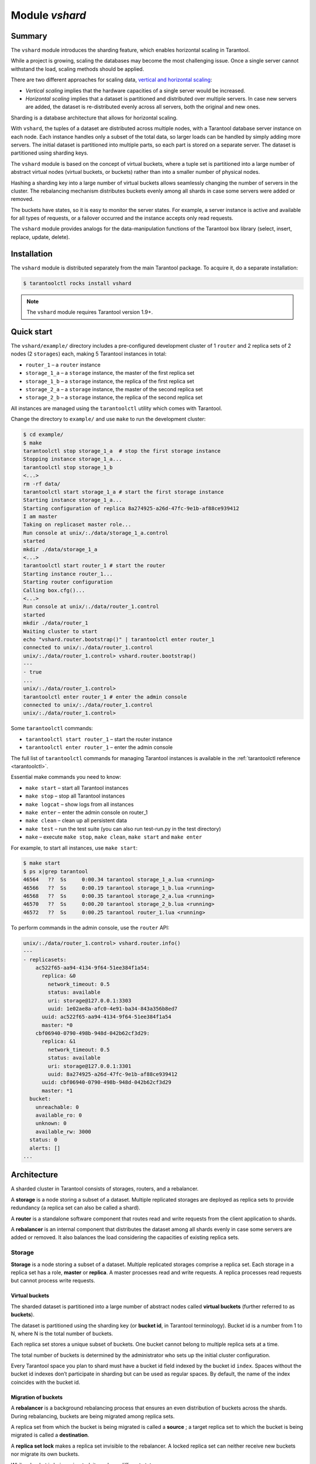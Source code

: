 .. _vshard:

===============================================================================
Module `vshard`
===============================================================================

.. _vshard-summary:

-------------------------------------------------------------------------------
Summary
-------------------------------------------------------------------------------

The ``vshard`` module introduces the sharding feature, which enables
horizontal scaling in Tarantool.

While a project is growing, scaling the databases may become the most challenging
issue. Once a single server cannot withstand the load, scaling methods should be
applied.

There are two different approaches for scaling data,
`vertical and horizontal scaling <https://en.wikipedia.org/wiki/Scalability#Horizontal_and_vertical_scaling>`_:

* *Vertical scaling* implies that the hardware capacities of a single server would
  be increased.

* *Horizontal scaling* implies that a dataset is partitioned and distributed over
  multiple servers. In case new servers are added, the dataset is re-distributed
  evenly across all servers, both the original and new ones.

Sharding is a database architecture that allows for horizontal scaling.

With ``vshard``, the tuples of a dataset are distributed across
multiple nodes, with a Tarantool database server instance on each node. Each instance
handles only a subset of the total data, so larger loads can be handled by simply
adding more servers. The initial dataset is partitioned into multiple parts, so each
part is stored on a separate server. The dataset is partitioned using sharding keys.

The ``vshard`` module is based on the concept of virtual buckets, where a tuple
set is partitioned into a large number of abstract virtual nodes (virtual buckets,
or buckets) rather than into a smaller number of physical nodes.

Hashing a sharding key into a large number of virtual buckets allows seamlessly
changing the number of servers in the cluster. The rebalancing mechanism distributes
buckets evenly among all shards in case some servers were added or removed.

The buckets have states, so it is easy to monitor the server states. For example,
a server instance is active and available for all types of requests, or a failover
occurred and the instance accepts only read requests.

The ``vshard`` module provides analogs for the data-manipulation functions of the
Tarantool ``box`` library (select, insert, replace, update, delete).

.. _vshard-install:

-------------------------------------------------------------------------------
Installation
-------------------------------------------------------------------------------

The ``vshard`` module is distributed separately from the main Tarantool package.
To acquire it, do a separate installation:

.. code-block:: console

    $ tarantoolctl rocks install vshard

.. NOTE::

    The ``vshard`` module requires Tarantool version 1.9+.

.. _vshard-quick-start:

-------------------------------------------------------------------------------
Quick start
-------------------------------------------------------------------------------

The ``vshard/example/`` directory includes a pre-configured development cluster
of 1 ``router`` and 2 replica sets of 2 nodes (2 ``storages``) each, making 5
Tarantool instances in total:

* ``router_1`` – a ``router`` instance
* ``storage_1_a`` – a ``storage`` instance, the master of the first replica set
* ``storage_1_b`` – a ``storage`` instance, the replica of the first replica set
* ``storage_2_a`` – a ``storage`` instance, the master of the second replica set
* ``storage_2_b`` – a ``storage`` instance, the replica of the second replica set

All instances are managed using the ``tarantoolctl`` utility which comes with Tarantool.

Change the directory to ``example/`` and use ``make`` to run the development cluster:

.. code-block:: console

    $ cd example/
    $ make
    tarantoolctl stop storage_1_a  # stop the first storage instance
    Stopping instance storage_1_a...
    tarantoolctl stop storage_1_b
    <...>
    rm -rf data/
    tarantoolctl start storage_1_a # start the first storage instance
    Starting instance storage_1_a...
    Starting configuration of replica 8a274925-a26d-47fc-9e1b-af88ce939412
    I am master
    Taking on replicaset master role...
    Run console at unix/:./data/storage_1_a.control
    started
    mkdir ./data/storage_1_a
    <...>
    tarantoolctl start router_1 # start the router
    Starting instance router_1...
    Starting router configuration
    Calling box.cfg()...
    <...>
    Run console at unix/:./data/router_1.control
    started
    mkdir ./data/router_1
    Waiting cluster to start
    echo "vshard.router.bootstrap()" | tarantoolctl enter router_1
    connected to unix/:./data/router_1.control
    unix/:./data/router_1.control> vshard.router.bootstrap()
    ---
    - true
    ...
    unix/:./data/router_1.control>
    tarantoolctl enter router_1 # enter the admin console
    connected to unix/:./data/router_1.control
    unix/:./data/router_1.control>

Some ``tarantoolctl`` commands:

* ``tarantoolctl start router_1`` – start the router instance
* ``tarantoolctl enter router_1``  – enter the admin console

The full list of ``tarantoolctl`` commands for managing Tarantool instances is
available in the :ref:`tarantoolctl reference <tarantoolctl>`.

Essential make commands you need to know:

* ``make start`` – start all Tarantool instances
* ``make stop`` – stop all Tarantool instances
* ``make logcat`` – show logs from all instances
* ``make enter`` – enter the admin console on router_1
* ``make clean`` – clean up all persistent data
* ``make test`` – run the test suite (you can also run test-run.py in the test directory)
* ``make`` – execute ``make stop``, ``make clean``, ``make start`` and ``make enter``

For example, to start all instances, use ``make start``:

.. code-block:: console

    $ make start
    $ ps x|grep tarantool
    46564   ??  Ss     0:00.34 tarantool storage_1_a.lua <running>
    46566   ??  Ss     0:00.19 tarantool storage_1_b.lua <running>
    46568   ??  Ss     0:00.35 tarantool storage_2_a.lua <running>
    46570   ??  Ss     0:00.20 tarantool storage_2_b.lua <running>
    46572   ??  Ss     0:00.25 tarantool router_1.lua <running>

To perform commands in the admin console, use the ``router`` API:

.. code-block:: tarantoolsession

    unix/:./data/router_1.control> vshard.router.info()
    ---
    - replicasets:
        ac522f65-aa94-4134-9f64-51ee384f1a54:
          replica: &0
            network_timeout: 0.5
            status: available
            uri: storage@127.0.0.1:3303
            uuid: 1e02ae8a-afc0-4e91-ba34-843a356b8ed7
          uuid: ac522f65-aa94-4134-9f64-51ee384f1a54
          master: *0
        cbf06940-0790-498b-948d-042b62cf3d29:
          replica: &1
            network_timeout: 0.5
            status: available
            uri: storage@127.0.0.1:3301
            uuid: 8a274925-a26d-47fc-9e1b-af88ce939412
          uuid: cbf06940-0790-498b-948d-042b62cf3d29
          master: *1
      bucket:
        unreachable: 0
        available_ro: 0
        unknown: 0
        available_rw: 3000
      status: 0
      alerts: []
    ...

.. _vshard-architecture:

------------------------------------------------------------------------------
Architecture
------------------------------------------------------------------------------

A sharded cluster in Tarantool consists of storages, routers, and a rebalancer.

A **storage** is a node storing a subset of a dataset. Multiple replicated storages
are deployed as replica sets to provide redundancy (a replica set can also be
called a shard).

A **router** is a standalone software component that routes read and write requests
from the client application to shards.

A **rebalancer** is an internal component that distributes the dataset among all
shards evenly in case some servers are added or removed. It also balances the load
considering the capacities of existing replica sets.

.. image:: schema.svg
    :align: center

.. _vshard-storage:

~~~~~~~~~~~~~~~~~~~~~~~~~~~~~~~~~~~~~~~~~~~~~~~~~~~~~~~~~~~~~~~~~~~~~~~~~~~~~~~
Storage
~~~~~~~~~~~~~~~~~~~~~~~~~~~~~~~~~~~~~~~~~~~~~~~~~~~~~~~~~~~~~~~~~~~~~~~~~~~~~~~

**Storage** is a node storing a subset of a dataset. Multiple replicated storages
comprise a replica set. Each storage in a replica set has a role, **master** or
**replica**. A master processes read and write requests. A replica processes read
requests but cannot process write requests.

.. image:: master_replica.svg
    :align: center

.. _vshard-vbuckets:

++++++++++++++++++++++++++++++++++++++++++++++++++++++++
Virtual buckets
++++++++++++++++++++++++++++++++++++++++++++++++++++++++

The sharded dataset is partitioned into a large number of abstract nodes called
**virtual buckets** (further referred to as **buckets**).

The dataset is partitioned using the sharding key (or **bucket id**, in Tarantool
terminology). Bucket id is a number from 1 to N, where N is the total number of
buckets.

.. image:: buckets.svg
    :align: center

Each replica set stores a unique subset of buckets. One bucket cannot belong to
multiple replica sets at a time.

.. image:: vbuckets.svg
    :align: center

The total number of buckets is determined by the administrator who sets up the
initial cluster configuration.

Every Tarantool space you plan to shard must have a bucket id field indexed by the
bucket id ``index``. Spaces without the bucket id indexes don’t participate in sharding
but can be used as regular spaces. By default, the name of the index coincides with
the bucket id.

.. _vshard-migrate-buckets:

++++++++++++++++++++++++++++++++++++++++++++++++++++++++
Migration of buckets
++++++++++++++++++++++++++++++++++++++++++++++++++++++++

A **rebalancer** is a background rebalancing process that ensures an even
distribution of buckets across the shards. During rebalancing, buckets are being
migrated among replica sets.

A replica set from which the bucket is being migrated is called a **source** ; a
target replica set to which the bucket is being migrated is called a **destination**.

A **replica set lock** makes a replica set invisible to the rebalancer. A locked
replica set can neither receive new buckets nor migrate its own buckets.

While a bucket is being migrated, it can have different states:

* ACTIVE – the bucket is available for read and write requests.
* PINNED – the bucket is locked for migrating to another replica set. Otherwise
  pinned buckets are similar to buckets in the ACTIVE state.
* SENDING – the bucket is currently being copied to the destination replica set;
  read requests to the source replica set are still processed.
* RECEIVING – the bucket is currently being filled; all requests to it are rejected.
* SENT – the bucket was migrated to the destination replica set. The `router`
  uses the SENT state to calculate the new location of the bucket. A bucket in
  the SENT state goes to the GARBAGE state automatically after BUCKET_SENT_GARBAGE_DELAY
  seconds, which by default is :ref:`0.5 seconds <cfg_basic-collect_bucket_garbage_interval>`.
* GARBAGE – the bucket was already migrated to the destination replica set during
  rebalancing; or the bucket was initially in the RECEIVING state, but some error
  occurred during the migration.

Buckets in the GARBAGE state are deleted by the garbage collector.

.. image:: states.svg
    :align: center

Migration is performed as follows:

1. At the destination replica set, a new bucket is created and assigned the RECEIVING
   state, the data copying starts, and the bucket rejects all requests.
2. The source bucket in the source replica set is assigned the SENDING state, and
   the bucket continues to process read requests.
3. Once the data is copied, the bucket on the source replica set is assigned the SENT
   and it starts rejecting all requests.
4. The bucket on the destination replica set is assigned the ACTIVE state and starts
   accepting all requests.

.. _vshard-bucket-space:

++++++++++++++++++++++++++++++++++++++++++++++++++++++++
The `_bucket` system space
++++++++++++++++++++++++++++++++++++++++++++++++++++++++

The ``_bucket`` system space of each replica set stores the ids of buckets present
in the replica set. The space contains the following fields:

* ``bucket`` – bucket id
* ``status`` – state of the bucket
* ``destination`` – UUID of the destination replica set

An example of ``_bucket.select{}``:

.. code-block:: tarantoolsession

    ---
    - - [1, ACTIVE, abfe2ef6-9d11-4756-b668-7f5bc5108e2a]
      - [2, SENT, 19f83dcb-9a01-45bc-a0cf-b0c5060ff82c]
    ...

Once the bucket is migrated, the destination replica set identified by UUID is filled in the
table. While the bucket is still located on the source replica set, the value of
the destination replica set UUID is equal to ``NULL``.

.. _vshard-router:

~~~~~~~~~~~~~~~~~~~~~~~~~~~~~~~~~~~~~~~~~~~~~~~~~~~~~~~~~~~~~~~~~~~~~~~~~~~~~~~
Router
~~~~~~~~~~~~~~~~~~~~~~~~~~~~~~~~~~~~~~~~~~~~~~~~~~~~~~~~~~~~~~~~~~~~~~~~~~~~~~~

All requests from the application come to the sharded cluster through a ``router``.
The ``router`` keeps the topology of a sharded cluster transparent for the application,
thus keeping the application unaware of:

* the number and location of shards,
* data rebalancing process,
* the fact and the process of a failover that occurred after a replica's failure.

The ``router`` does not have a persistent state, nor does it store the cluster topology
or balance the data. The ``router`` is a standalone software component that can run
in the storage layer or application layer depending on the application features.

.. _vshard-routing-table:

++++++++++++++++++++++++++++++++++++++++++++++++++++++++
The routing table
++++++++++++++++++++++++++++++++++++++++++++++++++++++++

А routing table on the ``router`` stores the map of all bucket ids to replica sets.
It ensures the consistency of sharding in case of failover.

The ``router`` keeps a persistent pool of connections to all the storages that
are created at startup. This helps prevent configuration errors. Once the connection
pool is created, the ``router`` caches the current state of the routing table in order
to speed up routing. If a bucket migrated to another ``storage`` after rebalancing,
or a failover occurred and caused one of the shards switching to another replica,
the ``discovery fiber`` on the ``router`` updates the routing table automatically.

As the bucket id is explicitly indicated both in the data and in the mapping table
on the ``router``, the data is consistent regardless of the application logic. It also
makes rebalancing transparent for the application.

.. _vshard-process-requests:

++++++++++++++++++++++++++++++++++++++++++++++++++++++++
Processing requests
++++++++++++++++++++++++++++++++++++++++++++++++++++++++

Requests to the database can be performed by the application or using stored
procedures. Either way, the bucket id should be explicitly specified in the request.

All requests are forwarded to the ``router`` first. The only operation supported
by the ``router`` is ``call``. The operation is performed via the ``vshard.router.call()``
function:

.. code-block:: lua

    result = vshard.router.call(<bucket_id>, <mode>, <function_name>, {<argument_list>}, {<opts>})

Requests are processed as follows:

1. The ``router`` uses the bucket id to search for a replica set with the
   corresponding bucket in the routing table.

   If the map of the bucket id to the replica set is not known to the ``router``
   (the discovery fiber hasn’t filled the table yet), the ``router`` makes requests
   to all ``storages`` to find out where the bucket is located.
2. Once the bucket is located, the shard checks:

   * whether the bucket is stored in the ``_bucket`` system space of the replica set;
   * whether the bucket is ACTIVE or PINNED (for a read request, it can also be SENDING).
3. If all the checks succeed, the request is executed. Otherwise, it is terminated
   with the error: ``“wrong bucket”``.

.. _vshard-admin:

-------------------------------------------------------------------------------
Administration
-------------------------------------------------------------------------------

.. _vshard-config-cluster:

~~~~~~~~~~~~~~~~~~~~~~~~~~~~~~~~~~~~~~~~~~~~~~~~~~~~~~~~~~~~~~~~~~~~~~~~~~~~~~~
Configuring a sharded cluster
~~~~~~~~~~~~~~~~~~~~~~~~~~~~~~~~~~~~~~~~~~~~~~~~~~~~~~~~~~~~~~~~~~~~~~~~~~~~~~~

A minimal viable sharded cluster should consist of:

* one or more replica sets, each containing two or more ``storage`` instances
* one or more ``router`` instances

The number of ``storage`` instances in a replica set defines the redundancy factor
of the data. The recommended value is 3 or more. The number of ``router`` instances
is not limited, because routers are completely stateless. We recommend increasing
the number of routers when an existing ``router`` instance becomes CPU or I/O bound.

``vshard`` supports multiple ``router`` instances on a single Tarantool
instance. Each ``router`` can be connected to any ``vshard`` cluster. Multiple
``router`` instances can be connected to the same cluster.

As the ``router`` and ``storage`` applications perform completely different sets of functions,
they should be deployed to different Tarantool instances. Although it is technically
possible to place the router application on every ``storage`` node, this approach is
highly discouraged and should be avoided on production deployments.

All ``storage`` instances can be deployed using identical instance (configuration)
files.

Self-identification is currently performed using ``tarantoolctl``:

.. code-block:: console

    $ tarantoolctl instance_name

All ``router`` instances can also be deployed using identical instance (configuration)
files.

All cluster nodes must share a common topology. An administrator must
ensure that the configurations are identical. We suggest using a configuration
management tool like Ansible or Puppet to deploy the cluster.

Sharding is not integrated into any system for centralized configuration management.
It is expected that the application itself is responsible for interacting with such
a system and passing the sharding parameters.

.. _vshard-config-cluster-example:

++++++++++++++++++++++++++++++++++++++++++++++++++++++++
Sample configuration
++++++++++++++++++++++++++++++++++++++++++++++++++++++++

The configuration of a simple sharded cluster can look like this:

.. code-block:: kconfig

    local cfg = {
        memtx_memory = 100 * 1024 * 1024,
        replication_connect_quorum = 0,
        bucket_count = 10000,
        rebalancer_disbalance_threshold = 10,
        rebalancer_max_receiving = 100,
        sharding = {
            ['cbf06940-0790-498b-948d-042b62cf3d29'] = {
                replicas = {
                    ['8a274925-a26d-47fc-9e1b-af88ce939412'] = {
                        uri = 'storage:storage@127.0.0.1:3301',
                        name = 'storage_1_a',
                        master = true
                    },
                    ['3de2e3e1-9ebe-4d0d-abb1-26d301b84633'] = {
                        uri = 'storage:storage@127.0.0.1:3302',
                        name = 'storage_1_b'
                    }
                },
            },
            ['ac522f65-aa94-4134-9f64-51ee384f1a54'] = {
                replicas = {
                    ['1e02ae8a-afc0-4e91-ba34-843a356b8ed7'] = {
                        uri = 'storage:storage@127.0.0.1:3303',
                        name = 'storage_2_a',
                        master = true
                    },
                    ['001688c3-66f8-4a31-8e19-036c17d489c2'] = {
                        uri = 'storage:storage@127.0.0.1:3304',
                        name = 'storage_2_b'
                    }
                },
            },
        },
    }

This cluster includes one ``router`` instance and two ``storage`` instances.
Each ``storage`` instance includes one master and one replica.

The sharding field defines the logical topology of a sharded Tarantool cluster.
All the other fields are passed to ``box.cfg()`` as they are, without modifications.
See the :ref:`Configuration reference <vshard-config-reference>` section for details.

On routers call ``vshard.router.cfg(cfg)``:

.. code-block:: lua

    cfg.listen = 3300

    -- Start the database with sharding
    vshard = require('vshard')
    vshard.router.cfg(cfg)

On storages call ``vshard.storage.cfg(cfg, instance_uuid)``:

.. code-block:: lua

    -- Get instance name
    local MY_UUID = "de0ea826-e71d-4a82-bbf3-b04a6413e417"

    -- Call a configuration provider
    local cfg = require('localcfg')

    -- Start the database with sharding
    vshard = require('vshard')
    vshard.storage.cfg(cfg, MY_UUID)

``vshard.storage.cfg()`` automatically calls ``box.cfg()`` and configures the listen
port and replication parameters.

See ``router.lua`` and ``storage.lua`` in the ``vshard/example`` directory for
a sample configuration.

.. _vshard-replica-weights:

~~~~~~~~~~~~~~~~~~~~~~~~~~~~~~~~~~~~~~~~~~~~~~~~~~~~~~~~~~~~~~~~~~~~~~~~~~~~~~~
Replica weights
~~~~~~~~~~~~~~~~~~~~~~~~~~~~~~~~~~~~~~~~~~~~~~~~~~~~~~~~~~~~~~~~~~~~~~~~~~~~~~~

The ``router`` sends all requests to the master instance only. Setting replica
weights allows sending read requests not only to the master instance, but to any
available replica that is the 'nearest' to the ``router``. Weights are used to define
distances between replicas within a replica set.

Weights can be used, for example, to define the physical distance between the
``router`` and each replica in each replica set. In such a case read requests
are sent to the nearest replica.

Setting weights can also help to define the most powerful replicas: the ones that
can process the largest number of requests per second.

The idea is to specify the zone for every ``router`` and every replica, therefore
filling a matrix of relative zone weights. This approach allows setting different
weights in different zones for the same replica set.

To set weights, use the zone attribute for each replica during configuration:

.. code-block:: kconfig

    local cfg = {
       sharding = {
          ['...replicaset_uuid...'] = {
             replicas = {
                ['...replica_uuid...'] = {
                     ...,
                     zone = <number or string>
                }
             }
          }
       }
    }

Then, specify relative weights for each zone pair in the weights parameter of
``vshard.router.cfg``. For example:

.. code-block:: kconfig

    weights = {
        [1] = {
            [2] = 1, -- routers of the 1st zone see the weight of the 2nd zone as 1
            [3] = 2, -- routers of the 1st zone see the weight of the 3rd zone as 2


       [4] = 3, -- ...
        },
        [2] = {
            [1] = 10,
            [2] = 0,
            [3] = 10,
            [4] = 20,
        },
        [3] = {
            [1] = 100,
            [2] = 200, -- routers of the 3rd zone see the weight of the 2nd zone as 200. Mind that it is not equal to the weight of the 2nd zone = 2 visible from the 1st zone
            [4] = 1000,
        }
    }

    local cfg = vshard.router.cfg({weights = weights, sharding = ...})

.. _vshard-replica-set-weights:

~~~~~~~~~~~~~~~~~~~~~~~~~~~~~~~~~~~~~~~~~~~~~~~~~~~~~~~~~~~~~~~~~~~~~~~~~~~~~~~
Replica set weights
~~~~~~~~~~~~~~~~~~~~~~~~~~~~~~~~~~~~~~~~~~~~~~~~~~~~~~~~~~~~~~~~~~~~~~~~~~~~~~~

A replica set weight is not the same as the replica weight. The weight of a replica
set defines the capacity of the replica set: the larger the weight, the more
buckets the replica set can store. The total size of all sharded spaces in the
replica set is also its capacity metric.

You can consider replica set weights as the relative amount of data within a
replica set. For example, if ``replicaset_1 = 100``, and ``replicaset_2 = 200``,
the second replica set stores twice as many buckets as the first one. By default,
all weights of all replica sets are equal.

You can use weights, for example, to store the prevailing amount of data on a
replica set with more memory space.

.. _vshard-rebalancing:

~~~~~~~~~~~~~~~~~~~~~~~~~~~~~~~~~~~~~~~~~~~~~~~~~~~~~~~~~~~~~~~~~~~~~~~~~~~~~~~
Rebalancing process
~~~~~~~~~~~~~~~~~~~~~~~~~~~~~~~~~~~~~~~~~~~~~~~~~~~~~~~~~~~~~~~~~~~~~~~~~~~~~~~

There is an **etalon number** of buckets for a replica set.
(Etalon in this context means "ideal".)
If there is no deviation
from this number in the whole replica set, then the buckets are distributed evenly.

The etalon number is calculated automatically considering the number of buckets
in the cluster and weights of the replica sets.

For example: The user specified the number of buckets is 3000, and weights
of 3 replica sets are 1, 0.5, and 1.5. The resulting etalon numbers of buckets
for the replica sets are: 1st replica set – 1000, 2nd replica set – 500, 3rd
replica set – 1500.

This approach allows assigning a zero weight to a replica set, which initiates
migration of its buckets to the remaining cluster nodes. It also allows adding
a new zero-load replica set, which initiates migration of the buckets from the
loaded replica sets to the zero-load replica set.

.. NOTE::

    A new zero-load replica set should be assigned a weight for rebalancing to start.

The ``rebalancer`` wakes up periodically and redistributes data from the most
loaded nodes to less loaded nodes. Rebalancing starts if the disbalance threshold
of a replica set exceeds a disbalance threshold specified in the configuration.

The disbalance threshold is calculated as follows:

.. code-block:: none

    |etalon_bucket_number - real_bucket_number| / etalon_bucket_number * 100

When a new shard is added, the configuration can be updated dynamically:

1. The configuration should be updated on all the ``routers`` first, and then on all
   the ``storages``.
2. The new shard becomes available for rebalancing in the ``storage`` layer.
3. As a result of rebalancing, buckets are migrated to the new shard.
4. If a migrated bucket is requested, ``router`` receives an error code containing
   information about the new location of the bucket.

At this time, the new shard is already present in the ``router``'s pool of
connections, so redirection is transparent for the application.

.. _vshard-lock-pin:

~~~~~~~~~~~~~~~~~~~~~~~~~~~~~~~~~~~~~~~~~~~~~~~~~~~~~~~~~~~~~~~~~~~~~~~~~~~~~~~
Replica set lock and bucket pin
~~~~~~~~~~~~~~~~~~~~~~~~~~~~~~~~~~~~~~~~~~~~~~~~~~~~~~~~~~~~~~~~~~~~~~~~~~~~~~~

A replica set lock makes a replica set invisible to the ``rebalancer``: a locked
replica set can neither receive new buckets nor migrate its own buckets.

A bucket pin blocks a specific bucket from migrating: a pinned bucket stays on
the replica set to which it is pinned, until it is unpinned.

Pinning all replica set buckets is not equivalent to locking a replica set. Even if
you pin all buckets, a non-locked replica set can still receive new buckets.

Replica set lock is helpful, for example, to separate a replica set from production
replica sets for testing, or to preserve some application metadata that must not
be sharded for a while. A bucket pin is used for similar cases but in a smaller
scope.

By both locking a replica set and pinning all buckets, one can
isolate an entire replica set.

Locked replica sets and pinned buckets affect the rebalancing algorithm as the
``rebalancer`` must ignore locked replica sets and consider pinned buckets when
attempting to reach the best possible balance.

The issue is not trivial as a user can pin too many buckets to a replica set,
so a perfect balance becomes unreachable. For example, consider the following
cluster (assume all replica set weights are equal to 1).

The initial configuration:

.. code-block:: none

    rs1: bucket_count = 150
    rs2: bucket_count = 150, pinned_count = 120

Adding a new replica set:

.. code-block:: none

    rs1: bucket_count = 150
    rs2: bucket_count = 150, pinned_count = 120
    rs3: bucket_count = 0

The perfect balance would be ``100 - 100 - 100``, which is impossible since the
``rs2`` replica set has 120 pinned buckets. The best possible balance here is the
following:

.. code-block:: none

    rs1: bucket_count = 90
    rs2: bucket_count = 120, pinned_count 120
    rs3: bucket_count = 90

The ``rebalancer`` moved as many buckets as possible from ``rs2`` to decrease the
disbalance. At the same time it respected equal weights of ``rs1`` and ``rs3``.

The algorithms for implementing locks and pins are completely different, although
they look similar in terms of functionality.

.. _vshard-lock-and-rebalancing:

++++++++++++++++++++++++++++++++++++++++++++++++++++++++
Replica set lock and rebalancing
++++++++++++++++++++++++++++++++++++++++++++++++++++++++

Locked replica sets simply do not participate in rebalancing. This means that
even if the actual total number of buckets is not equal to the etalon number,
the disbalance cannot be fixed due to the lock. When the rebalancer detects that
one of the replica sets is locked, it recalculates the etalon number of buckets
of the non-locked replica sets as if the locked replica set and its buckets did
not exist at all.

.. _vshard-pin-and-rebalancing:

++++++++++++++++++++++++++++++++++++++++++++++++++++++++
Bucket pin and rebalancing
++++++++++++++++++++++++++++++++++++++++++++++++++++++++

Rebalancing replica sets with pinned buckets requires a more complex algorithm.
Here pinned_count[o] is the number of pinned buckets, and ``etalon_count`` is
the etalon number of buckets for a replica set:

1. The ``rebalancer`` calculates the etalon number of buckets as if all buckets
   were not pinned. Then the rebalancer checks each replica set and compares the
   etalon number of buckets with the number of pinned buckets in a replica set.
   If ``pinned_count < etalon_count``, non-locked replica sets (at this point all
   locked replica sets already are filtered out) with pinned buckets can receive
   new buckets.
2. If ``pinned_count > etalon_count``, the disbalance cannot be fixed, as the
   ``rebalancer`` cannot move pinned buckets out of this replica set. In such a case
   the etalon number is updated and set equal to the number of pinned buckets.
   The replica sets with ``pinned_count > etalon_count`` are not processed by
   the ``rebalancer``, and the number of pinned buckets is subtracted from the
   total number of buckets. The rebalancer tries to move out as many buckets as
   possible from such replica sets.
3. This procedure is restarted from step 1 for replica sets with
   ``pinned_count >= etalon_count`` until ``pinned_count <= etalon_count`` on
   all replica sets. The procedure is also restarted when the total number of
   buckets is changed.

Here is the pseudocode for the algorithm:

.. code-block:: lua

    function cluster_calculate_perfect_balance(replicasets, bucket_count)
            -- rebalance the buckets using weights of the still viable replica sets --
    end;

    cluster = <all of the non-locked replica sets>;
    bucket_count = <the total number of buckets in the cluster>;
    can_reach_balance = false
    while not can_reach_balance do
            can_reach_balance = true
            cluster_calculate_perfect_balance(cluster, bucket_count);
            foreach replicaset in cluster do
                    if replicaset.perfect_bucket_count <
                       replicaset.pinned_bucket_count then
                            can_reach_balance = false
                            bucket_count -= replicaset.pinned_bucket_count;
                            replicaset.perfect_bucket_count =
                                    replicaset.pinned_bucket_count;
                    end;
            end;
    end;
    cluster_calculate_perfect_balance(cluster, bucket_count);

The complexity of the algorithm is ``O(N^2)``, where N is the number of replica sets.
On each step, the algorithm either finishes the calculation, or ignores at least
one new replica set overloaded with the pinned buckets, and updates the etalon
number of buckets on other replica sets.

.. _vshard-ref:

~~~~~~~~~~~~~~~~~~~~~~~~~~~~~~~~~~~~~~~~~~~~~~~~~~~~~~~~~~~~~~~~~~~~~~~~~~~~~~~
Bucket ref
~~~~~~~~~~~~~~~~~~~~~~~~~~~~~~~~~~~~~~~~~~~~~~~~~~~~~~~~~~~~~~~~~~~~~~~~~~~~~~~

Bucket ref is an in-memory counter that is similar to the
:ref:`bucket pin <vshard-lock-pin>`, but has the following differences:

#. Bucket ref is not persistent. Refs are intended for forbidding bucket transfer
   during request execution, but on restart all requests are dropped.

#. There are two types of bucket refs: read-only (RO) and read-write (RW).

   If a
   bucket has RW refs, it can not be moved. However, when the rebalancer
   needs it to be sent, it locks the bucket for new write requests, waits
   until all current requests are finished, and then sends the bucket.

   If a bucket has RO refs, it can be sent, but cannot be dropped. Such a
   bucket can even enter GARBAGE or SENT state, but its data is kept until
   the last reader is gone.

   A single bucket can have both RO and RW refs.

#. Bucket ref is countable.

The :ref:`vshard.storage.bucket_ref/unref()<storage_api-bucket_ref>` methods
are called automatically when :ref:`vshard.router.call() <router_api-call>`
or :ref:`vshard.storage.call() <storage_api-call>` is used.
For raw API like ``r = vshard.router.route() r:callro/callrw`` you should
explicitly call the ``bucket_ref()`` method inside the function. Also, make sure
that you call ``bucket_unref()`` after ``bucket_ref()``, otherwise the bucket
cannot be moved from the storage until the instance restart.

To see how many refs there are for a bucket, use
:ref:`vshard.storage.buckets_info([bucket_id]) <storage_api-buckets_info>`
(the ``bucket_id`` parameter is optional).

For example:

.. code-block:: tarantoolsession

    vshard.storage.buckets_info(1)
    ---
    - 1:
        status: active
        ref_rw: 1
        ref_ro: 1
        ro_lock: true
        rw_lock: true
        id: 1

.. _vshard-define-spaces:

~~~~~~~~~~~~~~~~~~~~~~~~~~~~~~~~~~~~~~~~~~~~~~~~~~~~~~~~~~~~~~~~~~~~~~~~~~~~~~~
Defining spaces
~~~~~~~~~~~~~~~~~~~~~~~~~~~~~~~~~~~~~~~~~~~~~~~~~~~~~~~~~~~~~~~~~~~~~~~~~~~~~~~

Spaces should be defined within a storage application using ``box.once()``.
For example:

.. code-block:: lua

    box.once("testapp:schema:1", function()
        local customer = box.schema.space.create('customer')
        customer:format({
            {'customer_id', 'unsigned'},
            {'bucket_id', 'unsigned'},
            {'name', 'string'},
        })
        customer:create_index('customer_id', {parts = {'customer_id'}})
        customer:create_index('bucket_id', {parts = {'bucket_id'}, unique = false})

        local account = box.schema.space.create('account')
        account:format({
            {'account_id', 'unsigned'},
            {'customer_id', 'unsigned'},
            {'bucket_id', 'unsigned'},
            {'balance', 'unsigned'},
            {'name', 'string'},
        })
        account:create_index('account_id', {parts = {'account_id'}})
        account:create_index('customer_id', {parts = {'customer_id'}, unique = false})
        account:create_index('bucket_id', {parts = {'bucket_id'}, unique = false})
        box.snapshot()

        box.schema.func.create('customer_lookup')
        box.schema.role.grant('public', 'execute', 'function', 'customer_lookup')
        box.schema.func.create('customer_add')
    end)

.. _vshard-bootstrap:

~~~~~~~~~~~~~~~~~~~~~~~~~~~~~~~~~~~~~~~~~~~~~~~~~~~~~~~~~~~~~~~~~~~~~~~~~~~~~~~
Bootstrapping and restarting a storage
~~~~~~~~~~~~~~~~~~~~~~~~~~~~~~~~~~~~~~~~~~~~~~~~~~~~~~~~~~~~~~~~~~~~~~~~~~~~~~~

If a replica set master fails, it is recommended to:

1. Switch one of the replicas into the master mode. This allows the new master
   to process all the incoming requests.
2. Update the configuration of all the cluster members. This forwards all the
   requests to the new master.

Monitoring the master and switching the instance modes can be handled by any
external utility.

To perform a scheduled downtime of a replica set master, it is recommended to:

1. Update the configuration of the master and wait for the replicas to get into
   sync. All the requests then are forwarded to a new master.
2. Switch another instance into the master mode.
3. Update the configuration of all the nodes.
4. Shut down the old master.

To perform a scheduled downtime of a replica set, it is recommended to:

1. Migrate all the buckets to the other cluster storages.
2. Update the configuration of all the nodes.
3. Shut down the replica set.

In case a whole replica set fails, some part of the dataset becomes inaccessible.
Meanwhile, the ``router`` tries to reconnect to the master of the failed replica
set. This way, once the replica set is up and running again, the cluster is
automatically restored.

.. _vshard-fibers:

~~~~~~~~~~~~~~~~~~~~~~~~~~~~~~~~~~~~~~~~~~~~~~~~~~~~~~~~~~~~~~~~~~~~~~~~~~~~~~~
Fibers
~~~~~~~~~~~~~~~~~~~~~~~~~~~~~~~~~~~~~~~~~~~~~~~~~~~~~~~~~~~~~~~~~~~~~~~~~~~~~~~

Searches for buckets, buckets recovery, and buckets rebalancing are performed
automatically and do not require human intervention.

Technically, there are multiple fibers responsible for different types of
operations:

* a **discovery** fiber on the ``router`` searches for buckets in the background
* a **failover** fiber on the ``router`` maintains replica connections
* a **garbage collector** fiber on each master ``storage`` removes the contents
  of buckets that were moved
* a **bucket recovery** fiber on each master ``storage`` recovers buckets in the
  SENDING and RECEIVING states in case of reboot
* a **rebalancer** on a single master ``storage`` among all replica sets executes
  the rebalancing process.

  See the :ref:`Rebalancing process <vshard-rebalancing>` section for details.

.. _vshard-gc:

++++++++++++++++++++++++++++++++++++++++++++++++++++++++
Garbage collector
++++++++++++++++++++++++++++++++++++++++++++++++++++++++

A **garbage collector** fiber runs in the background on the master storages
of each replica set. It starts deleting the contents of the bucket in the GARBAGE
state part by part. Once the bucket is empty, its record is deleted from the
``_bucket`` system space.

.. _vshard-bucket-recovery:

++++++++++++++++++++++++++++++++++++++++++++++++++++++++
Bucket recovery
++++++++++++++++++++++++++++++++++++++++++++++++++++++++

A **bucket recovery** fiber runs on the master storages. It helps to recover
buckets in the SENDING and RECEIVING states in case of reboot.

Buckets in the SENDING state are recovered as follows:

1. The system first searches for buckets in the SENDING state.
2. If such a bucket is found, the system sends a request to the destination
   replica set.
3. If the bucket on the destination replica set is ACTIVE, the original bucket
   is deleted from the source node.

Buckets in the RECEIVING state are deleted without extra checks.

.. _vshard-failover:

++++++++++++++++++++++++++++++++++++++++++++++++++++++++
Failover
++++++++++++++++++++++++++++++++++++++++++++++++++++++++

A **failover** fiber runs on every ``router``. If a master of a replica set
becomes unavailable, the failover fiber redirects read requests to the replicas.
Write requests are rejected with an error until the master becomes available.

.. _vshard-config-reference:

-------------------------------------------------------------------------------
Configuration reference
-------------------------------------------------------------------------------

.. _vshard-config-basic-params:

~~~~~~~~~~~~~~~~~~~~~~~~~~~~~~~~~~~~~~~~~~~~~~~~~~~~~~~~~~~~~~~~~~~~~~~~~~~~~~~
Basic parameters
~~~~~~~~~~~~~~~~~~~~~~~~~~~~~~~~~~~~~~~~~~~~~~~~~~~~~~~~~~~~~~~~~~~~~~~~~~~~~~~

* :ref:`sharding <cfg_basic-sharding>`
* :ref:`weights <cfg_basic-weights>`
* :ref:`shard_index <cfg_basic-shard_index>`
* :ref:`bucket_count <cfg_basic-bucket_count>`
* :ref:`collect_bucket_garbage_interval <cfg_basic-collect_bucket_garbage_interval>`
* :ref:`collect_lua_garbage <cfg_basic-collect_lua_garbage>`
* :ref:`sync_timeout <cfg_basic-sync_timeout>`
* :ref:`rebalancer_disbalance_threshold <cfg_basic-rebalancer_disbalance_threshold>`
* :ref:`rebalancer_max_receiving <cfg_basic-rebalancer_max_receiving>`

.. _cfg_basic-sharding:

.. confval:: sharding

    A field defining the logical topology of the sharded Tarantool cluster.

    | Type: table
    | Default: false
    | Dynamic: yes

.. _cfg_basic-weights:

.. confval:: weights

    A field defining the configuration of relative weights for each zone pair in a
    replica set. See the :ref:`Replica weights <vshard-replica-weights>` section.

    | Type: table
    | Default: false
    | Dynamic: yes

.. _cfg_basic-shard_index:

.. confval:: shard_index

    An index over the bucket id.

    | Type: non-empty string or non-negative integer
    | Default: coincides with the bucket id number
    | Dynamic: no

.. _cfg_basic-bucket_count:

.. confval:: bucket_count

    The total number of buckets in a cluster.

    This number should be several orders of magnitude larger than the potential number
    of cluster nodes, considering potential scaling out in the foreseeable future.

    **Example:**

    If the estimated number of nodes is M, then the data set should be divided into
    100M or even 1000M buckets, depending on the planned scaling out. This number is
    certainly greater than the potential number of cluster nodes in the system being
    designed.

    Keep in mind that too many buckets can cause a need to allocate more memory to store
    routing information. On the other hand, an insufficient number of buckets can lead to
    decreased granularity when rebalancing.

    | Type: number
    | Default: 3000
    | Dynamic: no

.. _cfg_basic-collect_bucket_garbage_interval:

.. confval:: collect_bucket_garbage_interval

    The interval between garbage collector actions, in seconds.

    | Type: number
    | Default: 0.5
    | Dynamic: yes

.. _cfg_basic-collect_lua_garbage:

.. confval:: collect_lua_garbage

    If set to true, the Lua collectgarbage() function is called periodically.

    | Type: boolean
    | Default: no
    | Dynamic: yes

.. _cfg_basic-sync_timeout:

.. confval:: sync_timeout

    Timeout to wait for synchronization of the old master with replicas before
    demotion. Used when switching a master or when manually calling the
    ``sync()`` function.

    | Type: number
    | Default: 1
    | Dynamic: yes

.. _cfg_basic-rebalancer_disbalance_threshold:

.. confval:: rebalancer_disbalance_threshold

    A maximum bucket disbalance threshold, in percent.
    The threshold is calculated for each replica set using the following formula:

    .. code-block:: none

        |etalon_bucket_count - real_bucket_count| / etalon_bucket_count * 100

    | Type: number
    | Default: 1
    | Dynamic: yes

.. _cfg_basic-rebalancer_max_receiving:

.. confval:: rebalancer_max_receiving

    The maximum number of buckets that can be received in parallel by a single
    replica set. This number must be limited, because when a new replica set is added to
    a cluster, the rebalancer sends a very large amount of buckets from the existing
    replica sets to the new replica set. This produces a heavy load on a new replica set.

    **Example:**

    Suppose ``rebalancer_max_receiving`` is equal to 100, ``bucket_count`` is equal to 1000.
    There are 3 replica sets with 333, 333 and 334 buckets on each respectively.
    When a new replica set is added, each replica set’s ``etalon_bucket_count`` becomes
    equal to 250. Rather than receiving all 250 buckets at once, the new replica set
    receives 100, 100 and 50 buckets sequentially.

    | Type: number
    | Default: 100
    | Dynamic: yes

.. _vshard-config-replica-set-funcs:

~~~~~~~~~~~~~~~~~~~~~~~~~~~~~~~~~~~~~~~~~~~~~~~~~~~~~~~~~~~~~~~~~~~~~~~~~~~~~~~
Replica set functions
~~~~~~~~~~~~~~~~~~~~~~~~~~~~~~~~~~~~~~~~~~~~~~~~~~~~~~~~~~~~~~~~~~~~~~~~~~~~~~~

* :ref:`uuid <cfg_replica_set-uuid>`
* :ref:`weight <cfg_replica_set-weight>`

.. _cfg_replica_set-uuid:

.. confval:: uuid

    A unique identifier of a replica set.

    | Type:
    | Default:
    | Dynamic:

.. _cfg_replica_set-weight:

.. confval:: weight

    A weight of a replica set. See the :ref:`Replica set weights <vshard-replica-set-weights>`
    section for details.

    | Type:
    | Default: 1
    | Dynamic:

.. _vshard-api-reference:

-------------------------------------------------------------------------------
API reference
-------------------------------------------------------------------------------

.. _vshard_api_reference-router_public_api:

~~~~~~~~~~~~~~~~~~~~~~~~~~~~~~~~~~~~~~~~~~~~~~~~~~~~~~~~~~~~~~~~~~~~~~~~~~~~~~~
Router public API
~~~~~~~~~~~~~~~~~~~~~~~~~~~~~~~~~~~~~~~~~~~~~~~~~~~~~~~~~~~~~~~~~~~~~~~~~~~~~~~

* :ref:`vshard.router.bootstrap() <router_api-bootstrap>`
* :ref:`vshard.router.cfg(cfg) <router_api-cfg>`
* :ref:`vshard.router.new(name, cfg) <router_api-new>`
* :ref:`vshard.router.call(bucket_id, mode, function_name, {argument_list}, {options}) <router_api-call>`
* :ref:`vshard.router.callro(bucket_id, function_name, {argument_list}, {options}) <router_api-callro>`
* :ref:`vshard.router.callrw(bucket_id, function_name, {argument_list}, {options}) <router_api-callrw>`
* :ref:`vshard.router.callre(bucket_id, function_name, {argument_list}, {options}) <router_api-callre>`
* :ref:`vshard.router.callbro(bucket_id, function_name, {argument_list}, {options}) <router_api-callbro>`
* :ref:`vshard.router.callbre(bucket_id, function_name, {argument_list}, {options}) <router_api-callbre>`
* :ref:`vshard.router.route(bucket_id) <router_api-route>`
* :ref:`vshard.router.routeall() <router_api-routeall>`
* :ref:`vshard.router.bucket_id(key) <router_api-bucket_id>`
* :ref:`vshard.router.bucket_count() <router_api-bucket_count>`
* :ref:`vshard.router.sync(timeout) <router_api-sync>`
* :ref:`vshard.router.discovery_wakeup() <router_api-discovery_wakeup>`
* :ref:`vshard.router.info() <router_api-info>`
* :ref:`vshard.router.buckets_info() <router_api-buckets_info>`
* :ref:`replicaset.call() <router_api-replicaset_call>`
* :ref:`replicaset.callro() <router_api-replicaset_callro>`
* :ref:`replicaset.callrw() <router_api-replicaset_callrw>`
* :ref:`replicaset.callre() <router_api-replicaset_callre>`

.. _router_api-bootstrap:

.. function:: vshard.router.bootstrap()

    Perform the initial cluster bootstrap and distribute all buckets across the
    replica sets.

.. _router_api-cfg:

.. function:: vshard.router.cfg(cfg)

    Configure the database and start sharding for the specified ``router``
    instance. See the :ref:`sample configuration <vshard-config-cluster-example>`
    above.

    :param cfg: a configuration table

.. _router_api-new:

.. function:: vshard.router.new(name, cfg)

    Create a new router instance. ``vshard`` supports multiple routers in a
    single Tarantool instance. Each router can be connected to any ``vshard``
    cluster, and multiple routers can be connected to the same cluster.

    A router created via ``vshard.router.new()`` works in the same way as
    a static router, but the method name is preceded by a colon
    (``vshard.router:method_name(...)``), while for a static router
    the method name is preceded by a period (``vshard.router.method_name(...)``).

    A static router can be obtained via the ``vshard.router.static()`` method
    and then used like a router created via the ``vshard.router.new()``
    method.

    .. NOTE::

        ``box.cfg`` is shared among all the routers of a single instance.

    :param name: a router instance name. This name is used as a prefix in logs of
                 the router and must be unique within the instance
    :param cfg: a configuration table. The
                :ref:`sample configuration <vshard-config-cluster-example>` is
                described above.

    :Return: a router instance, if created successfully; otherwise, nil and an
             error object

.. _router_api-call:

.. function:: vshard.router.call(bucket_id, mode, function_name, {argument_list}, {options})

    Call the function identified by function-name on the shard storing the bucket identified by bucket_id.
    See the :ref:`Processing requests <vshard-process-requests>` section
    for details on function operation.

    :param bucket_id: a bucket identifier
    :param mode: either a string = 'read'|'write', or a map with mode='read'|'write' and/or prefer_replica=true|false and/or balance=true|false.
    :param function_name: a function to execute
    :param argument_list: an array of the function's arguments
    :param options:

        * ``timeout`` – a request timeout, in seconds. If the router cannot identify a
          shard with the specified bucket_id, the operation will be repeated until the
          timeout is reached.

    The mode parameter has two possible forms: a string or a map. Examples of the string form are:
    'read', 'write'. Examples of the map form are: {mode='read'}, {mode='write'},
    {mode='read', prefer_replica=true}, {mode='read', balance=true}, {mode='read', prefer_replica=true, balance=true}.
    If 'write' is specified then the target is the master.
    If prefer_replica=true is specified then the preferred target is one of the replicas, but
    the target is the master if there is no conveniently available replica.
    It may be good to specify prefer_replica=true for functions which are expensive in terms
    of resource use, to avoid slowing down the master.
    If balance=true then there is load balancing -- reads are distributed over all the nodes
    in the replica set in round-robin fashion, with a preference for replicas if
    prefer_replica=true is also set.

    :Return:

    The original return value of the executed function, or ``nil`` and
    error object. The error object has a type attribute equal to ``ShardingError``
    or one of the regular Tarantool errors (``ClientError``, ``OutOfMemory``,
    ``SocketError``, etc.).

    ``ShardingError`` is returned on errors specific for sharding: the replica
    set is not available, the master is missing, wrong bucket id, etc. It has an
    attribute code containing one of the values from the ``vshard.error.code.*`` LUA table, an
    optional attribute containing a message with the human-readable error description,
    and other attributes specific for the error code.

    **Examples:**

    To call ``customer_add`` function from ``vshard/example``, say:

    .. code-block:: lua

        vshard.router.call(100, 'write', 'customer_add', {{customer_id = 2, bucket_id = 100, name = 'name2', accounts = {}}}, {timeout = 100})
        -- or, the same thing but with a map for the second argument
        vshard.router.call(100, {mode='write'}, 'customer_add', {{customer_id = 2, bucket_id = 100, name = 'name2', accounts = {}}}, {timeout = 100})

.. _router_api-callro:

.. function:: vshard.router.callro(bucket_id, function_name, {argument_list}, {options})

    Call the function identified by function-name on the shard storing the bucket identified by bucket_id,
    in read-only mode (similar to calling vshard.router.call
    with mode='read'). See the
    :ref:`Processing requests <vshard-process-requests>` section for details on
    function operation.

    :param bucket_id: a bucket identifier
    :param function_name: a function to execute
    :param argument_list: an array of the function's arguments
    :param options:

        * ``timeout`` – a request timeout, in seconds. In case the ``router`` cannot identify a
          shard with the bucket id, the operation will be repeated until the
          timeout is reached.

    :Return:

    The original return value of the executed function, or ``nil`` and
    error object. The error object has a type attribute equal to ``ShardingError``
    or one of the regular Tarantool errors (``ClientError``, ``OutOfMemory``,
    ``SocketError``, etc.).

    ``ShardingError`` is returned on errors specific for sharding: the replica
    set is not available, the master is missing, wrong bucket id, etc. It has an
    attribute code containing one of the values from the ``vshard.error.code.*`` LUA table, an
    optional attribute containing a message with the human-readable error description,
    and other attributes specific for this error code.

.. _router_api-callrw:

.. function:: vshard.router.callrw(bucket_id, function_name, {argument_list}, {options})

    Call the function identified by function-name on the shard storing the bucket identified by bucket_id,
    in read-write mode (similar to calling vshard.router.call
    with mode='write'). See the :ref:`Processing requests <vshard-process-requests>` section
    for details on function operation.

    :param bucket_id: a bucket identifier
    :param function_name: a function to execute
    :param argument_list: an array of the function's arguments
    :param options:

        * ``timeout`` – a request timeout, in seconds. In case the ``router`` cannot identify a
          shard with the bucket id, the operation will be repeated until the
          timeout is reached.

    :Return:

    The original return value of the executed function, or ``nil`` and
    error object. The error object has a type attribute equal to ``ShardingError``
    or one of the regular Tarantool errors (``ClientError``, ``OutOfMemory``,
    ``SocketError``, etc.).

    ``ShardingError`` is returned on errors specific for sharding: the replica
    set is not available, the master is missing, wrong bucket id, etc. It has an
    attribute code containing one of the values from the ``vshard.error.code.*`` LUA table, an
    optional attribute containing a message with the human-readable error description,
    and other attributes specific for this error code.

.. _router_api-callre:

.. function:: vshard.router.callre(bucket_id, function_name, {argument_list}, {options})

    Call the function identified by function-name on the shard storing the bucket identified by bucket_id,
    in read-only mode (similar to calling vshard.router.call
    with mode='read'), with preference for a replica rather than a master
    (similar to calling vshard.router.call with prefer_replica = true). See the
    :ref:`Processing requests <vshard-process-requests>` section for details on
    function operation.

    :param bucket_id: a bucket identifier
    :param function_name: a function to execute
    :param argument_list: an array of the function's arguments
    :param options:

        * ``timeout`` – a request timeout, in seconds. In case the ``router`` cannot identify a
          shard with the bucket id, the operation will be repeated until the
          timeout is reached.

    :Return:

    The original return value of the executed function, or ``nil`` and
    error object. The error object has a type attribute equal to ``ShardingError``
    or one of the regular Tarantool errors (``ClientError``, ``OutOfMemory``,
    ``SocketError``, etc.).

    ``ShardingError`` is returned on errors specific for sharding: the replica
    set is not available, the master is missing, wrong bucket id, etc. It has an
    attribute code containing one of the values from the ``vshard.error.code.*`` LUA table, an
    optional attribute containing a message with the human-readable error description,
    and other attributes specific for this error code.

.. _router_api-callbro:

.. function:: vshard.router.callbro(bucket_id, function_name, {argument_list}, {options})

    This has the same effect as
    :ref:`vshard.router.call() <router_api-call>`
    with mode parameter = {mode='read', balance=true}.

.. _router_api-callbre:

.. function:: vshard.router.callbre(bucket_id, function_name, {argument_list}, {options})

    This has the same effect as
    :ref:`vshard.router.call() <router_api-call>`
    with mode parameter = {mode='read', balance=true, prefer_replica=true}.

.. _router_api-route:

.. function:: vshard.router.route(bucket_id)

    Return the replica set object for the bucket with the specified bucket id value.

    :param bucket_id: a bucket identifier

    :Return: a replica set object

    **Example:**

    .. code-block:: lua

        replicaset = vshard.router.route(123)

.. _router_api-routeall:

.. function:: vshard.router.routeall()

    Return all available replica set objects.

    :Return: a map of the following type: ``{UUID = replicaset}``
    :Rtype: a replica set object

    **Example:**

    .. code-block:: lua

        replicaset = vshard.router.routeall()

.. _router_api-bucket_id:

.. function:: vshard.router.bucket_id(key)

    Calculate the bucket id using a simple built-in hash function.

    :param key: a hash key. This can be any Lua object (number, table, string).

    :Return: a bucket identifier
    :Rtype: number

    **Example:**

    .. code-block:: lua

        bucket_id = vshard.router.bucket_id(18374927634039)

.. _router_api-bucket_count:

.. function:: vshard.router.bucket_count()

    Return the total number of buckets specified in ``vshard.router.cfg()``.

    :Return: the total number of buckets
    :Rtype: number

.. _router_api-sync:

.. function:: vshard.router.sync(timeout)

    Wait until the dataset is synchronized on replicas.

    :param timeout: a timeout, in seconds

    :return: ``true`` if the dataset was synchronized successfully; or ``nil`` and
             ``err`` explaining why the dataset cannot be synchronized.

.. _router_api-discovery_wakeup:

.. function:: vshard.router.discovery_wakeup()

    Force wakeup of the bucket discovery fiber.

.. _router_api-info:

.. function:: vshard.router.info()

    Return information about each instance.

    :Return:

    Replica set parameters:

    * replica set uuid
    * master instance parameters
    * replica instance parameters

    Instance parameters:

    * ``uri`` — URI of the instance
    * ``uuid`` — UUID of the instance
    * ``status`` – status of the instance (``available``, ``unreachable``, ``missing``)
    * ``network_timeout`` – a timeout for the request. The value is updated automatically
      on each 10th successful request and each 2nd failed request.

    Bucket parameters:

    * ``available_ro`` – the number of buckets known to the ``router`` and available for read requests
    * ``available_rw`` – the number of buckets known to the router and available for read and write requests
    * ``unavailable`` – the number of buckets known to the ``router`` but unavailable for any requests
    * ``unreachable`` – the number of buckets whose replica sets are not known to the ``router``

    **Example:**

    .. code-block:: tarantoolsession

        tarantool> vshard.router.info()
        ---
        - replicasets:
            ac522f65-aa94-4134-9f64-51ee384f1a54:
              replica: &0
                network_timeout: 0.5
                status: available
                uri: storage@127.0.0.1:3303
                uuid: 1e02ae8a-afc0-4e91-ba34-843a356b8ed7
              uuid: ac522f65-aa94-4134-9f64-51ee384f1a54
              master: *0
            cbf06940-0790-498b-948d-042b62cf3d29:
              replica: &1
                network_timeout: 0.5
                status: available
                uri: storage@127.0.0.1:3301
                uuid: 8a274925-a26d-47fc-9e1b-af88ce939412
              uuid: cbf06940-0790-498b-948d-042b62cf3d29
              master: *1
          bucket:
            unreachable: 0
            available_ro: 0
            unknown: 0
            available_rw: 3000
          status: 0
          alerts: []
        ...

.. _router_api-buckets_info:

.. function:: vshard.router.buckets_info()

    Return information about each bucket. Since a bucket map can be huge,
    only the required range of buckets can be specified.

    :param offset: the offset in a bucket map of the first bucket to show
    :param limit: the maximum number of buckets to show

    :Return: a map of the following type: ``{bucket_id = 'unknown'/replicaset_uuid}``

.. _router_api-replicaset_call:

.. function:: replicaset.call(replicaset, function_name, {argument_list}, {options})

    Call a function on a nearest available master (distances are defined using
    ``replica.zone`` and ``cfg.weights`` matrix) with specified
    arguments.

    .. NOTE::

        The ``replicaset.call`` method is similar to ``replicaset.callrw``.

    :param replicaset: UUID of a replica set
    :param function_name: function to execute
    :param argument_list: array of the function's arguments
    :param options:

        * ``timeout`` – a request timeout, in seconds. In case the ``router`` cannot identify a
          shard with the bucket id, the operation will be repeated until the
          timeout is reached.

.. _router_api-replicaset_callrw:

.. function:: replicaset.callrw(replicaset, function_name, {argument_list}, {options})

    Call a function on a nearest available master (distances are defined using
    ``replica.zone`` and ``cfg.weights`` matrix) with a specified
    arguments.

    .. NOTE::

        The ``replicaset.callrw`` method is similar to ``replicaset.call``.

    :param replicaset: UUID of a replica set
    :param function_name: function to execute
    :param argument_list: array of the function's arguments
    :param options:

        * ``timeout`` – a request timeout, in seconds. In case the ``router`` cannot identify a
          shard with the bucket id, the operation will be repeated until the
          timeout is reached.

.. _router_api-replicaset_callro:

.. function:: replicaset.callro(function_name, {argument_list}, {options})

    Call a function on the nearest available replica (distances are defined using
    ``replica.zone`` and ``cfg.weights`` matrix) with specified
    arguments. It is recommended to call only read-only functions using
    ``replicaset.callro()``, as the function can be executed not only on a master,
    but also on replicas.

    :param replicaset: UUID of a replica set
    :param function_name: function to execute
    :param argument_list: array of the function's arguments
    :param options:

        * ``timeout`` – a request timeout, in seconds. In case the ``router`` cannot identify a
          shard with the bucket id, the operation will be repeated until the
          timeout is reached.

.. _router_api-replicaset_callre:

.. function:: replicaset.callre(function_name, {argument_list}, {options})

    Call a function on the nearest available replica (distances are defined using
    ``replica.zone`` and ``cfg.weights`` matrix) with specified
    arguments,
    with preference for a replica rather than a master
    (similar to calling vshard.router.call with prefer_replica = true).
    It is recommended to call only read-only functions using
    ``replicaset.callre()``, as the function can be executed not only on a master,
    but also on replicas.

    :param replicaset: UUID of a replica set
    :param function_name: function to execute
    :param argument_list: array of the function's arguments
    :param options:

        * ``timeout`` – a request timeout, in seconds. In case the ``router`` cannot identify a
          shard with the bucket id, the operation will be repeated until the
          timeout is reached.

.. _vshard_api_reference-router_internal_api:

~~~~~~~~~~~~~~~~~~~~~~~~~~~~~~~~~~~~~~~~~~~~~~~~~~~~~~~~~~~~~~~~~~~~~~~~~~~~~~~
Router internal API
~~~~~~~~~~~~~~~~~~~~~~~~~~~~~~~~~~~~~~~~~~~~~~~~~~~~~~~~~~~~~~~~~~~~~~~~~~~~~~~

* :ref:`vshard.router.bucket_discovery(bucket_id) <router_api-bucket_discovery>`

.. _router_api-bucket_discovery:

.. function:: vshard.router.bucket_discovery(bucket_id)

    Search for the bucket in the whole cluster. If the bucket is not
    found, it is likely that it does not exist. The bucket might also be
    moved during rebalancing and currently is in the RECEIVING state.

    :param bucket_id: a bucket identifier

.. _vshard-storage_public_api:

~~~~~~~~~~~~~~~~~~~~~~~~~~~~~~~~~~~~~~~~~~~~~~~~~~~~~~~~~~~~~~~~~~~~~~~~~~~~~~~
Storage public API
~~~~~~~~~~~~~~~~~~~~~~~~~~~~~~~~~~~~~~~~~~~~~~~~~~~~~~~~~~~~~~~~~~~~~~~~~~~~~~~

* :ref:`vshard.storage.cfg(cfg, name) <storage_api-cfg>`
* :ref:`vshard.storage.info() <storage_api-info>`
* :ref:`vshard.storage.call(bucket_id, mode, function_name, {argument_list}) <storage_api-call>`
* :ref:`vshard.storage.sync(timeout) <storage_api-sync>`
* :ref:`vshard.storage.bucket_pin(bucket_id) <storage_api-bucket_pin>`
* :ref:`vshard.storage.bucket_unpin(bucket_id) <storage_api-bucket_unpin>`
* :ref:`vshard.storage.bucket_ref(bucket_id, mode) <storage_api-bucket_ref>`
* :ref:`vshard.storage.bucket_refro() <storage_api-bucket_refro>`
* :ref:`vshard.storage.bucket_refrw() <storage_api-bucket_refrw>`
* :ref:`vshard.storage.bucket_unref(bucket_id, mode) <storage_api-bucket_unref>`
* :ref:`vshard.storage.bucket_unrefro() <storage_api-bucket_unrefro>`
* :ref:`vshard.storage.bucket_unrefrw() <storage_api-bucket_unrefrw>`
* :ref:`vshard.storage.find_garbage_bucket(bucket_index, control) <storage_api-find_garbage_bucket>`
* :ref:`vshard.storage.rebalancer_disable() <storage_api-rebalancer_disable>`
* :ref:`vshard.storage.rebalancer_enable() <storage_api-rebalancer_enable>`
* :ref:`vshard.storage.is_locked() <storage_api-is_locked>`
* :ref:`vshard.storage.rebalancing_is_in_progress() <storage_api-rebalancing_is_in_progress>`
* :ref:`vshard.storage.buckets_info() <storage_api-buckets_info>`
* :ref:`vshard.storage.buckets_count() <storage_api-buckets_count>`
* :ref:`vshard.storage.sharded_spaces() <storage_api-sharded_spaces>`

.. _storage_api-cfg:

.. function:: vshard.storage.cfg(cfg, name)

    Configure the database and start sharding for the specified ``storage``
    instance.

    :param cfg: a ``storage`` configuration
    :param instance_uuid: UUID of the instance

.. _storage_api-info:

.. function:: vshard.storage.info()

    Return information about the storage instance in the following format:

    .. code-block:: tarantoolsession

        tarantool> vshard.storage.info()
        ---
        - buckets:
            2995:
              status: active
              id: 2995
            2997:
              status: active
              id: 2997
            2999:
              status: active
              id: 2999
          replicasets:
            2dd0a343-624e-4d3a-861d-f45efc571cd3:
              uuid: 2dd0a343-624e-4d3a-861d-f45efc571cd3
              master:
                state: active
                uri: storage:storage@127.0.0.1:3301
                uuid: 2ec29309-17b6-43df-ab07-b528e1243a79
            c7ad642f-2cd8-4a8c-bb4e-4999ac70bba1:
              uuid: c7ad642f-2cd8-4a8c-bb4e-4999ac70bba1
              master:
                state: active
                uri: storage:storage@127.0.0.1:3303
                uuid: 810d85ef-4ce4-4066-9896-3c352fec9e64
        ...

.. _storage_api-call:

.. function:: vshard.storage.call(bucket_id, mode, function_name, {argument_list})

    Call the specified function on the current ``storage`` instance.

    :param bucket_id: a bucket identifier
    :param mode: a type of the function: 'read' or 'write'
    :param function_name: function to execute
    :param argument_list: array of the function's arguments

    :Return:

    The original return value of the executed function, or ``nil`` and
    error object.

.. _storage_api-sync:

.. function:: vshard.storage.sync(timeout)

    Wait until the dataset is synchronized on replicas.

    :param timeout: a timeout, in seconds

    :return: ``true`` if the dataset was synchronized successfully; or ``nil`` and
             ``err`` explaining why the dataset cannot be synchronized.

.. _storage_api-bucket_pin:

.. function:: vshard.storage.bucket_pin(bucket_id)

    Pin a bucket to a replica set. A pinned bucket cannot be moved
    even if it breaks the cluster balance.

    :param bucket_id: a bucket identifier

    :return: ``true`` if the bucket is pinned successfully; or ``nil`` and
             ``err`` explaining why the bucket cannot be pinned

.. _storage_api-bucket_unpin:

.. function:: vshard.storage.bucket_unpin(bucket_id)

    Return a pinned bucket back into the active state.

    :param bucket_id: a bucket identifier

    :return: ``true`` if the bucket is unpinned successfully; or ``nil`` and
             ``err`` explaining why the bucket cannot be unpinned

.. _storage_api-bucket_ref:

.. function:: vshard.storage.bucket_ref(bucket_id, mode)

    Create an RO or RW :ref:`ref <vshard-ref>`.

    :param bucket_id: a bucket identifier
    :param mode: 'read' or 'write'

    :return: ``true`` if the bucket ref is created successfully; or ``nil`` and
             ``err`` explaining why the ref cannot be created

.. _storage_api-bucket_refro:

.. function:: vshard.storage.bucket_refro()

    An alias for :ref:`vshard.storage.bucket_ref <storage_api-bucket_ref>` in
    the RO mode.

.. _storage_api-bucket_refrw:

.. function:: vshard.storage.bucket_refrw()

    An alias for :ref:`vshard.storage.bucket_ref <storage_api-bucket_ref>` in
    the RW mode.

.. _storage_api-bucket_unref:

.. function:: vshard.storage.bucket_unref(bucket_id, mode)

    Remove a RO/RW :ref:`ref <vshard-ref>`.

    :param bucket_id: a bucket identifier
    :param mode: 'read' or 'write'

    :return: ``true`` if the bucket ref is removed successfully; or ``nil`` and
             ``err`` explaining why the ref cannot be removed

.. _storage_api-bucket_unrefro:

.. function:: vshard.storage.bucket_unrefro()

    An alias for :ref:`vshard.storage.bucket_unref <storage_api-bucket_unref>` in
    the RO mode.

.. _storage_api-bucket_unrefrw:

.. function:: vshard.storage.bucket_unrefrw()

    An alias for :ref:`vshard.storage.bucket_unref <storage_api-bucket_unref>` in
    the RW mode.

.. _storage_api-find_garbage_bucket:

.. function:: vshard.storage.find_garbage_bucket(bucket_index, control)

    Find a bucket which has data in a space but is not stored
    in a ``_bucket`` space; or is in a GARBAGE state.

    :param bucket_index: index of a space with the part of a bucket id
    :param control: a garbage collector controller. If there is an increased
                    buckets generation, then the search should be interrupted.

    :return: an identifier of the bucket in the garbage state, if found; otherwise,
             nil

.. _storage_api-buckets_info:

.. function:: vshard.storage.buckets_info()

    Return information about each bucket located in storage. For example:

    .. code-block:: tarantoolsession

        vshard.storage.buckets_info(1)
        ---
        - 1:
            status: active
            ref_rw: 1
            ref_ro: 1
            ro_lock: true
            rw_lock: true
            id: 1

.. _storage_api-buckets_count:

.. function:: vshard.storage.buckets_count()

    Return the number of buckets located in storage.

.. _storage_api-recovery_wakeup:

.. function:: vshard.storage.recovery_wakeup()

    Immediately wake up a recovery fiber, if it exists.

.. _storage_api-rebalancing_is_in_progress:

.. function:: vshard.storage.rebalancing_is_in_progress()

    Return a flag indicating whether rebalancing is in progress. The result is true
    if the node is currently applying routes received from a rebalancer node in
    the special fiber.

.. _storage_api-is_locked:

.. function:: vshard.storage.is_locked()

    Return a flag indicating whether storage is invisible to the rebalancer.

.. _storage_api-rebalancer_disable:

.. function:: vshard.storage.rebalancer_disable()

    Disable rebalancing. A disabled rebalancer sleeps until it
    is enabled again with vshard.storage.rebalancer_enable().

.. _storage_api-rebalancer_enable:

.. function:: vshard.storage.rebalancer_enable()

    Enable rebalancing.

.. _storage_api-sharded_spaces:

.. function:: vshard.storage.sharded_spaces()

    Show the spaces that are visible to rebalancer and garbage collector fibers.

.. _vshard-storage_internal_api:

~~~~~~~~~~~~~~~~~~~~~~~~~~~~~~~~~~~~~~~~~~~~~~~~~~~~~~~~~~~~~~~~~~~~~~~~~~~~~~~
Storage internal API
~~~~~~~~~~~~~~~~~~~~~~~~~~~~~~~~~~~~~~~~~~~~~~~~~~~~~~~~~~~~~~~~~~~~~~~~~~~~~~~

* :ref:`vshard.storage.bucket_stat(bucket_id) <storage_api-bucket_stat>`
* :ref:`vshard.storage.bucket_recv(bucket_id, from, data) <storage_api-bucket_recv>`
* :ref:`vshard.storage.bucket_delete_garbage(bucket_id) <storage_api-bucket_delete_garbage>`
* :ref:`vshard.storage.bucket_collect(bucket_id) <storage_api-bucket_collect>`
* :ref:`vshard.storage.bucket_force_create(first_bucket_id, count) <storage_api-bucket_force_create>`
* :ref:`vshard.storage.bucket_force_drop(bucket_id, to) <storage_api-bucket_force_drop>`
* :ref:`vshard.storage.bucket_send(bucket_id, to) <storage_api-bucket_send>`
* :ref:`vshard.storage.buckets_discovery() <storage_api-buckets_discovery>`
* :ref:`vshard.storage.rebalancer_request_state() <storage_api-rebalancer_request_state>`

.. _storage_api-bucket_recv:

.. function:: vshard.storage.bucket_recv(bucket_id, from, data)

    Receive a bucket identified by bucket id from a remote replica set.

    :param bucket_id: a bucket identifier
    :param from: UUID of source replica set
    :param data: data logically stored in a bucket identified by bucket_id, in the same format as
                 the return value from ``bucket_collect() <storage_api-bucket_collect>``

.. _storage_api-bucket_stat:

.. function:: vshard.storage.bucket_stat(bucket_id)

    Return information about the bucket id:

    .. code-block:: tarantoolsession

        tarantool> vshard.storage.bucket_stat(1)
        ---
        - 0
        - status: active
          id: 1
        ...

    :param bucket_id: a bucket identifier

.. _storage_api-bucket_delete_garbage:

.. function:: vshard.storage.bucket_delete_garbage(bucket_id)

    Force garbage collection for the bucket identified by bucket_id in case the bucket was
    transferred to a different replica set.

    :param bucket_id: a bucket identifier

.. _storage_api-bucket_collect:

.. function:: vshard.storage.bucket_collect(bucket_id)

    Collect all the data that is logically stored in the bucket identified by bucket_id:

    .. code-block:: tarantoolsession

        tarantool> vshard.storage.bucket_collect(1)
        ---
        - 0
        - - - 514
            - - [10, 1, 1, 100, 'Account 10']
              - [11, 1, 1, 100, 'Account 11']
              - [12, 1, 1, 100, 'Account 12']
              - [50, 5, 1, 100, 'Account 50']
              - [51, 5, 1, 100, 'Account 51']
              - [52, 5, 1, 100, 'Account 52']
          - - 513
            - - [1, 1, 'Customer 1']
              - [5, 1, 'Customer 5']
        ...

    :param bucket_id: a bucket identifier

.. _storage_api-bucket_force_create:

.. function:: vshard.storage.bucket_force_create(first_bucket_id, count)

    Force creation of the buckets (single or multiple) on the current replica
    set. Use only for manual emergency recovery or for initial bootstrap.

    :param first_bucket_id: an identifier of the first bucket in a range
    :param count: the number of buckets to insert (default = 1)

.. _storage_api-bucket_force_drop:

.. function:: vshard.storage.bucket_force_drop(bucket_id)

    Drop a bucket manually for tests or emergency cases.

    :param bucket_id: a bucket identifier

.. _storage_api-bucket_send:

.. function:: vshard.storage.bucket_send(bucket_id, to)

    Send a specified bucket from the current replica set to a remote replica set.

    :param bucket_id: bucket identifier
    :param to: UUID of a remote replica set

.. _storage_api-rebalancer_request_state:

.. function:: vshard.storage.rebalancer_request_state()

    Check all buckets of the host storage that have the SENT or ACTIVE
    state, return the number of active buckets.

    :return: the number of buckets in the active state, if found; otherwise, nil

.. _storage_api-buckets_discovery:

.. function:: vshard.storage.buckets_discovery()

    Collect an array of active bucket identifiers for discovery.

.. _vshard-glossary:

-------------------------------------------------------------------------------
Glossary
-------------------------------------------------------------------------------

.. glossary::

    .. vshard-vertical_scaling:

    **Vertical scaling**
        Adding more power to a single server: using a more powerful CPU, adding
        more capacity to RAM, adding more storage space, etc.

    .. vshard-horizontal_scaling:

    **Horizontal scaling**
        Adding more servers to the pool of resources, then partitioning and
        distributing a dataset across the servers.

    .. vshard-sharding:

    **Sharding**
        A database architecture that allows partitioning a dataset using a sharding
        key and distributing a dataset across multiple servers. Sharding is a
        special case of horizontal scaling.

    .. vshard-node:

    **Node**
        A virtual or physical server instance.

    .. vshard-cluster:

    **Cluster**
        A set of nodes that make up a single group.

    .. vshard-storage:

    **Storage**
        A node storing a subset of a dataset.

    .. vshard-replica_set:

    **Replica set**
        A set of storage nodes storing copies of a dataset. Each storage in a
        replica set has a role, master or replica.

    .. vshard-master:

    **Master**
        A storage in a replica set processing read and write requests.

    .. vshard-replica:

    **Replica**
        A storage in a replica set processing only read requests.

    .. vshard-read_requests:

    **Read requests**
        Read-only requests, that is, select requests.

    .. vshard-write_requests:

    **Write requests**
        Data-change operations, that is create, replace, update, delete requests.

    .. vshard-bucket:

    **Buckets (virtual buckets)**
        The abstract virtual nodes into which the dataset is partitioned by the
        sharding key (bucket id).

    .. vshard-bucket-id:

    **Bucket id**
        A sharding key defining which bucket belongs to which replica set.
        A bucket id may be calculated from a :ref:`hash key <router_api-bucket_id>`.

    .. vshard-router:

    **Router**
        A proxy server responsible for routing requests from an application to
        nodes in a cluster.
